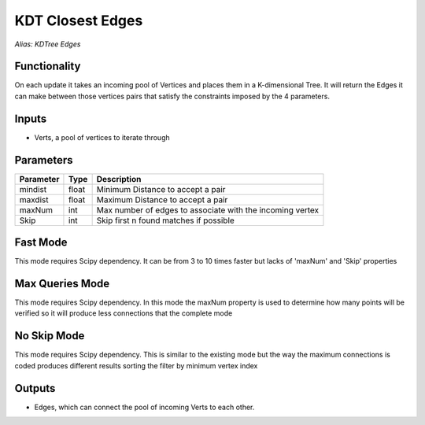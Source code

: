 KDT Closest Edges
=================

*Alias: KDTree Edges*

Functionality
-------------

On each update it takes an incoming pool of Vertices and places them in a K-dimensional Tree.
It will return the Edges it can make between those vertices pairs that satisfy the constraints
imposed by the 4 parameters.

Inputs
------

- Verts, a pool of vertices to iterate through

Parameters
----------

+------------+-------+-----------------------------------------------------------+
| Parameter  | Type  | Description                                               |
+============+=======+===========================================================+
| mindist    | float | Minimum Distance to accept a pair                         |
+------------+-------+-----------------------------------------------------------+
| maxdist    | float | Maximum Distance to accept a pair                         |
+------------+-------+-----------------------------------------------------------+
| maxNum     | int   | Max number of edges to associate with the incoming vertex |
+------------+-------+-----------------------------------------------------------+
| Skip       | int   | Skip first n found matches if possible                    |
+------------+-------+-----------------------------------------------------------+

Fast Mode
---------

This mode requires Scipy dependency. It can be from 3 to 10 times faster but lacks of 'maxNum' and 'Skip' properties

.. image:: https://user-images.githubusercontent.com/10011941/101905604-017e2e80-3bb8-11eb-894d-67a3c6c51e93.png


Max Queries Mode
---------------

This mode requires Scipy dependency. In this mode the maxNum property is used to determine how many points will be verified so it will produce less connections that the complete mode

.. image:: https://user-images.githubusercontent.com/10011941/101905663-15c22b80-3bb8-11eb-8625-4e48085a2dfe.png

No Skip Mode
------------

This mode requires Scipy dependency. This is similar to the existing mode but the way the maximum connections is coded produces different results sorting the filter by minimum vertex index

.. image:: https://user-images.githubusercontent.com/10011941/101906167-d3e5b500-3bb8-11eb-9b71-e11b3fb5c316.png



Outputs
-------

- Edges, which can connect the pool of incoming Verts to each other.
